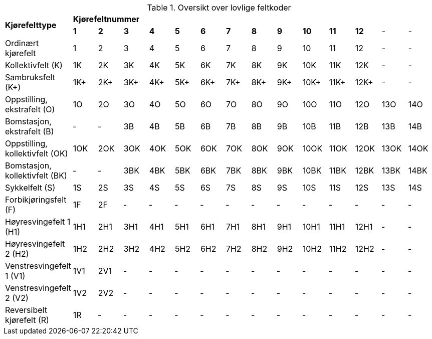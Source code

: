 .Oversikt over lovlige feltkoder
[cols="15*"]
|===

1.2+| *Kjørefelttype*
14+| *Kjørefeltnummer*

|*1*|*2*|*3*|*4*|*5*|*6*|*7*|*8*|*9*|*10*|*11*|*12*|-|-

|Ordinært kjørefelt|1|2|3|4|5|6|7|8|9|10|11|12|-|-

|Kollektivfelt (K)|1K|2K|3K|4K|5K|6K|7K|8K|9K|10K|11K|12K|-|-

|Sambruksfelt (K+)|1K+|2K+|3K+|4K+|5K+|6K+|7K+|8K+|9K+|10K+|11K+|12K+|-|-

|Oppstilling, ekstrafelt (O)|1O|2O|3O|4O|5O|6O|7O|8O|9O|10O|11O|12O|13O|14O

|Bomstasjon, ekstrafelt (B)|‑|‑|3B|4B|5B|6B|7B|8B|9B|10B|11B|12B|13B|14B

|Oppstilling, kollektivfelt (OK)|1OK|2OK|3OK|4OK|5OK|6OK|7OK|8OK|9OK|10OK|11OK|12OK|13OK|14OK

|Bomstasjon, kollektivfelt (BK)|‑|‑|3BK|4BK|5BK|6BK|7BK|8BK|9BK|10BK|11BK|12BK|13BK|14BK

|Sykkelfelt (S)|1S|2S|3S|4S|5S|6S|7S|8S|9S|10S|11S|12S|13S|14S

|Forbikjøringsfelt (F)|1F|2F|‑|‑|‑|‑|‑|‑|‑|‑|‑|‑|‑|‑

|Høyresvingefelt 1 (H1)|1H1|2H1|3H1|4H1|5H1|6H1|7H1|8H1|9H1|10H1|11H1|12H1|‑|‑

|Høyresvingefelt 2 (H2)|1H2|2H2|3H2|4H2|5H2|6H2|7H2|8H2|9H2|10H2|11H2|12H2|‑|‑

|Venstresvingefelt 1 (V1)|1V1|2V1|‑|‑|‑|‑|‑|‑|‑|‑|‑|‑|‑|‑

|Venstresvingefelt 2 (V2)|1V2|2V2|‑|‑|‑|‑|‑|‑|‑|‑|‑|‑|‑|‑

|Reversibelt kjørefelt \(R) |1R|‑|‑|‑|‑|‑|‑|‑|‑|‑|‑|‑|‑|‑

|===